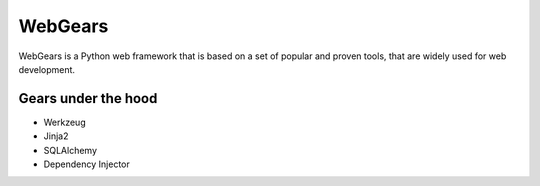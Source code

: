WebGears
========

WebGears is a Python web framework that is based on a set of popular and 
proven tools, that are widely used for web development.

Gears under the hood
--------------------

+ Werkzeug
+ Jinja2
+ SQLAlchemy
+ Dependency Injector
